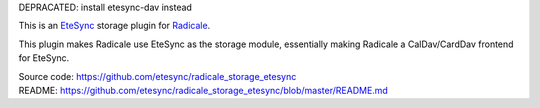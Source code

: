 DEPRACATED: install etesync-dav instead


This is an `EteSync <https://www.etesync.com>`_ storage plugin for `Radicale <http://radicale.org/>`_.

This plugin makes Radicale use EteSync as the storage module, essentially
making Radicale a CalDav/CardDav frontend for EteSync.

| Source code: https://github.com/etesync/radicale_storage_etesync
| README: https://github.com/etesync/radicale_storage_etesync/blob/master/README.md
